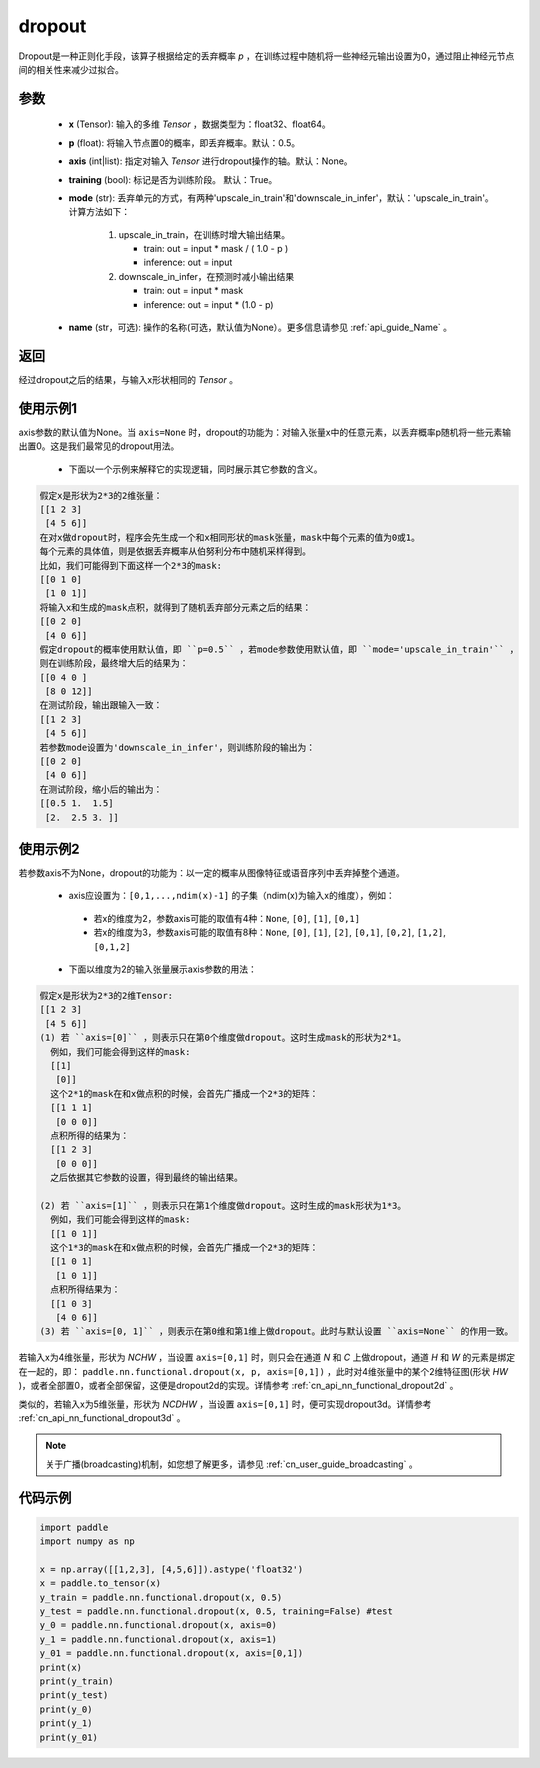 .. _cn_api_nn_functional_dropout:

dropout
-------------------------------

.. py:function:: paddle.nn.functional.dropout(x, p=0.5, axis=None, training=True, mode="upscale_in_train”, name=None)

Dropout是一种正则化手段，该算子根据给定的丢弃概率 `p` ，在训练过程中随机将一些神经元输出设置为0，通过阻止神经元节点间的相关性来减少过拟合。

参数
:::::::::
 - **x** (Tensor): 输入的多维 `Tensor` ，数据类型为：float32、float64。
 - **p** (float): 将输入节点置0的概率，即丢弃概率。默认：0.5。
 - **axis** (int|list): 指定对输入 `Tensor` 进行dropout操作的轴。默认：None。
 - **training** (bool): 标记是否为训练阶段。 默认：True。
 - **mode** (str): 丢弃单元的方式，有两种'upscale_in_train'和'downscale_in_infer'，默认：'upscale_in_train'。计算方法如下：

    1. upscale_in_train，在训练时增大输出结果。

       - train: out = input * mask / ( 1.0 - p )
       - inference: out = input

    2. downscale_in_infer，在预测时减小输出结果

       - train: out = input * mask
       - inference: out = input * (1.0 - p)

 - **name** (str，可选): 操作的名称(可选，默认值为None）。更多信息请参见 :ref:`api_guide_Name` 。

返回
:::::::::
经过dropout之后的结果，与输入x形状相同的 `Tensor` 。

使用示例1
:::::::::
axis参数的默认值为None。当 ``axis=None`` 时，dropout的功能为：对输入张量x中的任意元素，以丢弃概率p随机将一些元素输出置0。这是我们最常见的dropout用法。

 -  下面以一个示例来解释它的实现逻辑，同时展示其它参数的含义。

..  code-block:: text

   假定x是形状为2*3的2维张量：
   [[1 2 3]
    [4 5 6]]
   在对x做dropout时，程序会先生成一个和x相同形状的mask张量，mask中每个元素的值为0或1。
   每个元素的具体值，则是依据丢弃概率从伯努利分布中随机采样得到。
   比如，我们可能得到下面这样一个2*3的mask:
   [[0 1 0]
    [1 0 1]]
   将输入x和生成的mask点积，就得到了随机丢弃部分元素之后的结果：
   [[0 2 0]
    [4 0 6]]
   假定dropout的概率使用默认值，即 ``p=0.5`` ，若mode参数使用默认值，即 ``mode='upscale_in_train'`` ，
   则在训练阶段，最终增大后的结果为：
   [[0 4 0 ]
    [8 0 12]]
   在测试阶段，输出跟输入一致：
   [[1 2 3]
    [4 5 6]]
   若参数mode设置为'downscale_in_infer'，则训练阶段的输出为：
   [[0 2 0]
    [4 0 6]]
   在测试阶段，缩小后的输出为：
   [[0.5 1.  1.5]
    [2.  2.5 3. ]]

使用示例2
:::::::::
若参数axis不为None，dropout的功能为：以一定的概率从图像特征或语音序列中丢弃掉整个通道。

 -  axis应设置为：``[0,1,...,ndim(x)-1]`` 的子集（ndim(x)为输入x的维度），例如：

   - 若x的维度为2，参数axis可能的取值有4种：``None``, ``[0]``, ``[1]``, ``[0,1]``
   - 若x的维度为3，参数axis可能的取值有8种：``None``, ``[0]``, ``[1]``, ``[2]``, ``[0,1]``, ``[0,2]``, ``[1,2]``, ``[0,1,2]``

 -  下面以维度为2的输入张量展示axis参数的用法：

..  code-block:: text

   假定x是形状为2*3的2维Tensor:
   [[1 2 3]
    [4 5 6]]
   (1) 若 ``axis=[0]`` ，则表示只在第0个维度做dropout。这时生成mask的形状为2*1。
     例如，我们可能会得到这样的mask:
     [[1]
      [0]]
     这个2*1的mask在和x做点积的时候，会首先广播成一个2*3的矩阵：
     [[1 1 1]
      [0 0 0]]
     点积所得的结果为：
     [[1 2 3]
      [0 0 0]]
     之后依据其它参数的设置，得到最终的输出结果。

   (2) 若 ``axis=[1]`` ，则表示只在第1个维度做dropout。这时生成的mask形状为1*3。
     例如，我们可能会得到这样的mask:
     [[1 0 1]]
     这个1*3的mask在和x做点积的时候，会首先广播成一个2*3的矩阵：
     [[1 0 1]
      [1 0 1]]
     点积所得结果为：
     [[1 0 3]
      [4 0 6]]
   (3) 若 ``axis=[0, 1]`` ，则表示在第0维和第1维上做dropout。此时与默认设置 ``axis=None`` 的作用一致。

若输入x为4维张量，形状为 `NCHW` ，当设置 ``axis=[0,1]`` 时，则只会在通道 `N` 和 `C` 上做dropout，通道 `H` 和 `W` 的元素是绑定在一起的，即： ``paddle.nn.functional.dropout(x, p, axis=[0,1])`` ，此时对4维张量中的某个2维特征图(形状 `HW` )，或者全部置0，或者全部保留，这便是dropout2d的实现。详情参考 :ref:`cn_api_nn_functional_dropout2d` 。

类似的，若输入x为5维张量，形状为 `NCDHW` ，当设置 ``axis=[0,1]`` 时，便可实现dropout3d。详情参考 :ref:`cn_api_nn_functional_dropout3d` 。

.. note::
   关于广播(broadcasting)机制，如您想了解更多，请参见 :ref:`cn_user_guide_broadcasting` 。

代码示例
:::::::::

.. code-block:: python

    import paddle
    import numpy as np

    x = np.array([[1,2,3], [4,5,6]]).astype('float32')
    x = paddle.to_tensor(x)
    y_train = paddle.nn.functional.dropout(x, 0.5)
    y_test = paddle.nn.functional.dropout(x, 0.5, training=False) #test
    y_0 = paddle.nn.functional.dropout(x, axis=0)
    y_1 = paddle.nn.functional.dropout(x, axis=1)
    y_01 = paddle.nn.functional.dropout(x, axis=[0,1])
    print(x)
    print(y_train)
    print(y_test)
    print(y_0)
    print(y_1)
    print(y_01)
